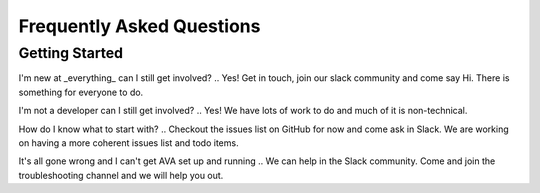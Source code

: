 Frequently Asked Questions
==========================

Getting Started
---------------
I'm new at _everything_ can I still get involved?
.. Yes! Get in touch, join our slack community and come say Hi. There is something for everyone to do.

I'm not a developer can I still get involved?
.. Yes! We have lots of work to do and much of it is non-technical.

How do I know what to start with?
.. Checkout the issues list on GitHub for now and come ask in Slack. We are working on having a more coherent issues list and todo items.

It's all gone wrong and I can't get AVA set up and running
.. We can help in the Slack community. Come and join the troubleshooting channel and we will help you out.






